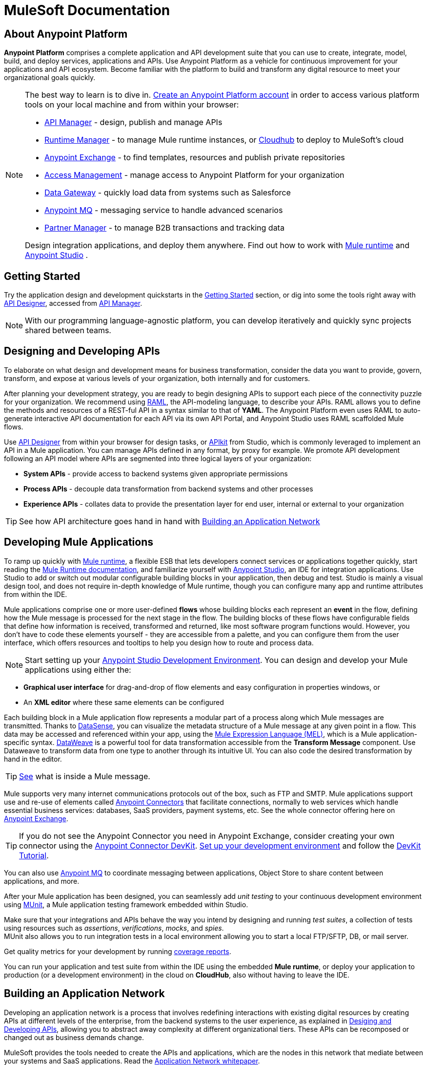 = MuleSoft Documentation
:keywords: platform, arm, rest, soa, saas, api, proxy, design, develop, anypoint platform, studio, mule, devkit, studio, connectors, auth, exchange, api design, apikit, raml, application network, anypoint, arm, rest, soa, saas, api, proxy


== About Anypoint Platform

*Anypoint Platform* comprises a complete application and API development suite that you can use to create, integrate, model, build, and deploy services, applications and APIs. Use Anypoint Platform as a vehicle for continuous improvement for your applications and API ecosystem. Become familiar with the platform to build and transform any digital resource to meet your organizational goals quickly.


[NOTE]
====
The best way to learn is to dive in. link:https://anypoint.mulesoft.com/login/#/signup?apintent=exchange[Create an Anypoint Platform account] in order to access various platform tools on your local machine and from within your browser:

* link:/api-manager/[API Manager] - design, publish and manage APIs
* link:/runtime-manager/[Runtime Manager] - to manage Mule runtime instances, or link:/runtime-manager/cloudhub[Cloudhub] to deploy to MuleSoft's cloud
* link:/getting-started/anypoint-exchange[Anypoint Exchange] - to find templates, resources and publish private repositories
* link:/access-management/[Access Management] - manage access to Anypoint Platform for your organization
* link:/anypoint-data-gateway/[Data Gateway] - quickly load data from systems such as Salesforce
* link:/anypoint-mq/[Anypoint MQ] - messaging service to handle advanced scenarios
* link:/anypoint-b2b/anypoint-partner-manager[Partner Manager] - to manage B2B transactions and tracking data

Design integration applications, and deploy them anywhere. Find out how to work with link:/mule-user-guide/v/3.8/downloading-and-starting-mule-esb[Mule runtime] and link:/anypoint-studio/v/6/download-and-launch-anypoint-studio[Anypoint Studio] .
====


//image:anypoint-platform-screen.png[anypoint-platform-screen]

[[getting-started]]
== Getting Started

Try the application design and development quickstarts in the link:/getting-started[Getting Started] section, or dig into some the tools right away with link:/api-manager/designing-your-api#accessing-api-designer[API Designer], accessed from link:/api-manager/[API Manager].

[NOTE]
With our programming language-agnostic platform, you can develop iteratively and quickly sync projects shared between teams.

[[design-develop-apis]]
== Designing and Developing APIs

To elaborate on what design and development means for business transformation, consider the data you want to provide, govern, transform, and expose at various levels of your organization, both internally and for customers.

After planning your development strategy, you are ready to begin designing APIs to support each piece of the connectivity puzzle for your organization. We recommend using link:http://raml.org/[RAML], the API-modeling language, to describe your APIs. RAML allows you to define the methods and resources of a REST-ful API in a syntax similar to that of *YAML*. The Anypoint Platform even uses RAML to auto-generate interactive API documentation for each API via its own API Portal, and Anypoint Studio uses RAML scaffolded Mule flows.

Use link:/api-manager/designing-your-api#accessing-api-designer[API Designer] from within your browser for design tasks, or link:/apikit/[APIkit] from Studio, which is commonly leveraged to implement an API in a Mule application. You can manage APIs defined in any format, by proxy for example. We promote API development following an API model where APIs are segmented into three logical layers of your organization:

* *System APIs* - provide access to backend systems given appropriate permissions
* *Process APIs* - decouple data transformation from backend systems and other processes
* *Experience APIs* - collates data to provide the presentation layer for end user, internal or external to your organization

[TIP]
See how API architecture goes hand in hand with link:#app-network[Building an Application Network]

== Developing Mule Applications

To ramp up quickly with link:https://www.mulesoft.com/resources/esb/what-mule-esb[Mule runtime], a flexible ESB that lets developers connect services or applications together quickly, start reading the link:/mule-user-guide/v/3.8[Mule Runtime documentation], and familiarize yourself with link:/anypoint-studio/v/6/[Anypoint Studio], an IDE for integration applications. Use Studio to add or switch out modular configurable building blocks in your application, then debug and test. Studio is mainly a visual design tool, and does not require in-depth knowledge of Mule runtime, though you can configure many app and runtime attributes from within the IDE.

Mule applications comprise one or more user-defined *flows* whose building blocks each represent an *event* in the flow, defining how the Mule message is processed for the next stage in the flow. The building blocks of these flows have configurable fields that define how information is received, transformed and returned, like most software program functions would. However, you don’t have to code these elements yourself - they are accessible from a palette, and you can configure them from the user interface, which offers resources and tooltips to help you design how to route and process data.

[NOTE]
Start setting up your link:/anypoint-studio/v/6/setting-up-your-development-environment[Anypoint Studio Development Environment].
You can design and develop your Mule applications using either the:

* *Graphical user interface* for drag-and-drop of flow elements and easy configuration in properties windows, or
* An *XML editor* where these same elements can be configured

Each building block in a Mule application flow represents a modular part of a process along which Mule messages are transmitted. Thanks to link:/anypoint-studio/v/6/datasense[DataSense], you can visualize the metadata structure of a Mule message at any given point in a flow. This data may be accessed and referenced within your app, using the link:/mule-user-guide/v/3.8/mule-expression-language-mel[Mule Expression Language (MEL)], which is a Mule application-specific syntax. link:/mule-user-guide/v/3.8/dataweave[DataWeave] is a powerful tool for data transformation accessible from the *Transform Message* component. Use Dataweave to transform data from one type to another through its intuitive UI. You can also code the desired transformation by hand in the editor.

[TIP]
link:/mule-user-guide/v/3.8/mule-message-structure[See] what is inside a Mule message.


Mule supports very many internet communications protocols out of the box, such as FTP and SMTP. Mule applications support use and re-use of elements called link:/mule-user-guide/v/3.8/anypoint-connectors[Anypoint Connectors] that facilitate connections, normally to web services which handle essential business services: databases, SaaS providers, payment systems, etc. See the whole connector offering here on link:/getting-started/anypoint-exchange[Anypoint Exchange].

[TIP]
If you do not see the Anypoint Connector you need in Anypoint Exchange, consider creating your own connector using the link:/anypoint-connector-devkit/v/3.8/[Anypoint Connector DevKit]. link:/anypoint-connector-devkit/v/3.8/setting-up-your-dev-environment[Set up your development environment] and follow the link:/anypoint-connector-devkit/v/3.8/devkit-tutorial[DevKit Tutorial].

You can also use link:/anypoint-mq/[Anypoint MQ] to coordinate messaging between applications, Object Store to share content between applications, and more.

After your Mule application has been designed, you can seamlessly add _unit testing_ to your continuous development environment using link:/munit/v/1.2.0/[MUnit], a Mule application testing framework embedded within Studio.

Make sure that your integrations and APIs behave the way you intend by designing and running _test suites_, a collection of tests using resources such as _assertions_, _verifications_, _mocks_, and _spies_. +
MUnit also allows you to run integration tests in a local environment allowing you to start a local FTP/SFTP, DB, or mail server.

Get quality metrics for your development by running link:/munit/v/1.2.0/munit-maven-support#coverage[coverage reports].

You can run your application and test suite from within the IDE using the embedded *Mule runtime*, or deploy your application to production (or a development environment) in the cloud on *CloudHub*, also without having to leave the IDE.

[[app-network]]
== Building an Application Network

Developing an application network is a process that involves redefining interactions with existing digital resources by creating APIs at different levels of the enterprise, from the backend systems to the user experience, as explained in link:#design-develop-apis[Desiging and Developing APIs], allowing you to abstract away complexity at different organizational tiers. These APIs can be recomposed or changed out as business demands change.

MuleSoft provides the tools needed to create the APIs and applications, which are the nodes in this network that mediate between your systems and SaaS applications. Read the link:https://www.mulesoft.com/lp/whitepaper/api/application-network[Application Network whitepaper].

The Anypoint Platform offers you a rich set of tools to deploy, manage, and operate your integration applications you have developed to run on Mule runtime. The platform enables you to cover many use cases for businesses. You can run your apps on servers in the *cloud*, *on-premises*, or some *hybridized* version. You can manage and monitor legacy or platform APIs and manage API consumption via auto-generated proxy.

== Application Deployment Strategies

After you design and develop an integration application for use with Mule runtime, then what? How and where do you make the application come to life so you can see it in action?

Anypoint Platform offers you the flexibility to deploy an application to a cloud environment, server or group of servers. These servers could be on premises or in the cloud, managed by your instance of Anypoint Platform or a Mule runtime management tool like Runtime Manager. Your applications will work reliably on the version of the Mule runtime they were designed for, no matter the target deployment environment.

The Anypoint Platform offers several deployment options:

* link:#deploy-standalone[Deploy to Standalone Mule Server]
* link:#deploy-mule-server[Deploy to Mule Server using Runtime Manager]
* link:#deploy-cloudhub[Deploy to CloudHub]
* link:#anypoint-platform-on-prem[Deploy On-Prem]
* link:#mule-server-mmc[Deploy to Mule Server using Mule Management Console (MMC)]


[TIP]
====
Anypoint Studio includes an link:/getting-started/build-a-hello-world-application#deploying-the-project[embedded server] for convenient testing and debugging in the IDE. This option is a convenient means to troubleshoot your nascent application. When you specify *Run As* > *Mule Application*, Studio automatically builds and deploys your application to an embedded virtual Mule server running on your machine.

Note that this is not intended to be a production server, as certain restrictions on uptime apply.
====

[[deploy-standalone]]
=== Deploy to Standalone Mule Server

//image:logo-server-active.png[mule-server]

Deploy to a link:/mule-user-guide/v/3.8/starting-and-stopping-mule-esb[standalone Mule server] – available as an _Enterprise_ or _Community_ product.

The most direct method to launch and interact with a Mule runtime instance is the link:/mule-user-guide/v/3.8/starting-and-stopping-mule-esb[command line] of the server you run Mule on.

//image:infrastructure-standalone.png[standalone]

Deploying a Studio-built Mule application in production on an Mule Enterprise server involves three steps:

* link:/anypoint-studio/v/6/importing-and-exporting-in-studio#exporting-projects-from-studio[Export the application] from Studio.
* link:/mule-user-guide/v/3.8/starting-and-stopping-mule-esb[Launch] the Enterprise server.
* link:/mule-user-guide/v/3.8/application-deployment[Deploy] the application onto the Enterprise server.

[[deploy-mule-server]]
=== Deploy to Mule Server using Runtime Manager

//image:logo-hybrid-active.png[CloudHubLogo133high]

Deploy an application using the link:/runtime-manager/[Runtime Manager] to a Mule link:/runtime-manager/managing-servers[server], or to several servers arranged as a "server group" or "cluster".

The link:/runtime-manager/deploying-to-your-own-servers[Runtime Manager console] is a powerful alternative to the command line for deploying apps to your Mule runtime instances. The Runtime Manager enables grouping Mule servers into link:/runtime-manager/managing-servers#create-a-cluster[clusters] or link:/runtime-manager/managing-servers#create-a-server-group[server groups], to ensure improved stability for your deployments. After you deploy an application, Runtime Manager lets you monitor and <<Runtime Manager, manage>> your running applications and servers.

[NOTE]
To make a server visible to the Runtime Manager, you must first link:/runtime-manager/managing-servers#add-a-server[register it].

//image:infrastructure-hybrid.png[hybrid]

[[deploy-cloudhub]]
=== Deploy to CloudHub using Runtime Manager

//image:logo-cloud-active.png[CloudHubLogo133high]

Deploy to link:/runtime-manager/cloudhub[CloudHub] via the link:/runtime-manager/[Runtime Manager], our integration Platform as a Service (iPaaS).

When deploying your apps to the cloud, you can select different amounts and sizes of workers to scale up their processing capacity. You can also select the link:/runtime-manager/deploying-to-cloudhub#region[physical location] of your virtual machines.

[NOTE]
Virtual machines in the cloud are referred to as workers.

////
something about autoscaling when it comes out
////

//image:infrastructure-simple-cloud.png[cloud]

Applications can be deployed to different link:/access-management/environments[environments] (such as _production_ or _QA_) to keep in line with your workflow.

[TIP]
You can also deploy applications you have developed in Anypoint Studio directly to CloudHub link:/runtime-manager/deploying-to-cloudhub#from-anypoint-studio[without leaving the Studio IDE].

Additionally, you can use the link:/runtime-manager/anypoint-platform-cli[Anypoint Platform Command Line Interface] to manage your CloudHub infrastructure components such as:

* Private networks where your workers are hosted (link:/runtime-manager/virtual-private-cloud[VPC])
* Load balancer for the network
* Firewall mapping rules to manage custom domains
* Two-way SSL authentication with the option of using your own custom certificates

[[anypoint-platform-on-prem]]
=== Anypoint Platform Private Cloud Edition

[NOTE]
This alternative is currently in *Limited Access*.

//image:logo-server-active.png[mule-server]

You can host an instance of the entire Anypoint Platform on your own local system, and manage your locally deployed applications through it without ever exposing any of your information outside your datacenter.

For instructions on how to install the necessary infrastructure, contact your sales representative.

//image:infrastructure-onprem.png[onprem]

////
[TIP]
If your IT infrastructure is built around the Pivotal Cloud Foundry model, you might be interested in   (...)
////

[[mule-server-mmc]]
=== Deploy to Mule Server using Mule Management Console

//image:mmc.png[mmc,width=26]

The link:/mule-management-console/v/3.8[Mule Management Console (MMC)] is another tool for deployment and management of Mule runtime instances running on local servers.

Using MMC you can group your Mule servers into clusters or server groups, ensuring greater stability for your deployments.

[NOTE]
MMC is pending full replacement by Runtime Manager, and hence will eventually be deprecated. There is a migration tool for moving your MMC deployments to Runtime Manager.

//image:infrastructure-mmc.png[mmc]


////
link to MMC migrator missing, but it will be out soon, before this content is published
////



== Management and Monitoring Strategies

After deploying your integration application, you can manage it, depending on how your application is deployed.

Several tools are available for you to monitor your application's performance, and subsequently debug any issues that arise. These include link:/runtime-manager/alerts-on-runtime-manager[automated alerts], interactive dashboards with data at the server and application level, and link:/runtime-manager/viewing-log-data[event logs].


=== Runtime Manager

//image:runtime-manager-logo.png[CloudHubLogo133high,width=26]

link:/runtime-manager/[Runtime Manager] provides multiple tools to link:/runtime-manager/managing-deployed-applications[Manage] and link:/runtime-manager/monitoring-applications[Monitor] your applications and, for those running on-prem, the servers they run on. Runtime Manager provides a single "glass pane" through which you can view all activity relevant to your running Mule applications, regardless of deployment scenario (cloud/on-prem).

Built on top of Mule, Runtime Manager allows you to integrate and orchestrate application activity, data sources, and services across on-prem systems and the cloud.

Runtime Manager exposes important information about your live applications and the servers they are deployed to in real time using:

* link:/runtime-manager/alerts-on-runtime-manager[E-mail alerts] triggered by customizable events
* link:/runtime-manager/notifications-on-runtime-manager[In-platform event notifications]
* link:/runtime-manager/monitoring-dashboards[Monitoring dashboards] that display performance metrics of both applications and servers
* Transaction-level detail through the link:/runtime-manager/insight[Insights page]
* link:/runtime-manager/logs[Event logs] for applications deployed to the cloud.
* Applications deployed on-premises can link:/runtime-manager/sending-data-from-arm-to-external-monitoring-software[send log information to third party software]

Additionally, if your application is deployed to the cloud, you can link:/runtime-manager/managing-applications-on-cloudhub[manage many features of CloudHub deployment] using Runtime Manager:

* link:/runtime-manager/managing-application-data-with-object-stores[Object Stores]
* link:/runtime-manager/managing-queues[Queues]
* link:/runtime-manager/managing-schedules[Schedules]
* link:/runtime-manager/secure-application-properties[Secure Application Properties]
* link:/runtime-manager/virtual-private-cloud[Virtual Private Cloud]




[TIP]
To better understand how options differ between applications deployed to CloudHub and those deployed on-premises, see link:/runtime-manager/cloudhub-and-mule[CloudHub and Mule].


=== API Manager

//image:api-logo.png[AnypointAPI_manager,width=26]

link:/api-manager[API Manager], formerly known as *Anypoint Platform for APIs*, is an API and service registry and governance platform. Built from the ground up to support cloud and hybrid use cases, the platform governs all of your service and API assets, whether internal or external, behind a firewall or in the cloud, all via one platform. Place a proxy in front of your application to apply traffic policies, view usage metrics and more.

You can either register a Mule application by imbuing it with link:/api-manager/api-auto-discovery[auto-discovery parameters], or taking an existing legacy API and triggering creation of a Mule proxy to govern and monitor the API. Either case results in registration of your API with your API Manager.

Once an API is registered, you can easily link:/api-manager/applying-custom-policies[apply governance policies] to it via the web UI, such as *throttling* or *API whitelisting*. Apply such policies after providing parameter values, and then simply by clicking the *Activate* button. You can also generate your own custom policies if you require something that isn't covered by the lengthy list of pre-built policies.

With your API registered, Anypoint Platform will start link:/analytics/analytics-chart[tracking analytics] about API usage and performance.

At that point you could create an link:/api-manager/engaging-users-of-your-api[API Portal], where users of your API can browse interactive API documentation that is automatically generated from your API's RAML definition file. You can expose other content from this API Portal as well.

[TIP]
The platform supports maintenance of multiple versions of an API, each with its independent set of policies, analytics and portal.

==== Managing a Legacy API

Alternatively, you may want to use Anypoint Platform to manage an API that was not developed using MuleSoft software. In that case, you can use the <<API Manager>> to deploy an auto-generated proxy. Through this proxy, Anypoint Platform can apply policies and obtain analytics information.

// this sub section might be redundant, as it's sort of explained already

=== Access Management

//image:settings-logo.png[access management,width=26]

As an administrator of your organization using the *Access Management* tool, you can manage user access and clearance level for your organization, its business groups, as well as access to the rest of its Anypoint Platform tools.
//wasn't totally clear on the above, esp access to AP Platform

Create custom roles for users of Runtime Manager and grant custom permissions to control activities among teams that otherwise share the same access privileges. link:/access-management/external-identity[Set up external identities] to manage users and clients using your organization's external federated identity system.


=== Mule Management Console (MMC)

//image:mmc.png[mmc,width=26]

link:/mule-management-console/v/3.8/[MMC] provides robust runtime management capabilities for on-premises deployments, including high-availability clustering, monitoring features, email alerts, logs, etc.


[NOTE]
MMC is pending full replacement by Runtime Manager, and hence will eventually be deprecated. There is a migration tool for migrating your MMC deployments to Runtime Manager.

== Engaging Users and Developer Communities

After your application or API has been designed, deployed, and managed to guarantee best performance, it is time for you to _engage_ developers and users by making your content available to them, to amplify the utility of your application or API.

=== Anypoint Exchange

link:/getting-started/anypoint-exchange[Anypoint Exchange] lets you create organization-specific repositories called _private exchanges_ where you can share templates, connectors, examples, RAMLs, and WSDLs throughout your organization. You can also find  artifacts published by MuleSoft on the public link:https://www.mulesoft.com/exchange#!/[Exchange] site. Whether private or public, Exchange lets you create pages for each item with explanation text, videos of how to use the artifact, and links to documentation.

=== API Portals

After deploying an API, use API Portals to publicize the API and attract a user community. Create a multi-page portal for users to consume your public APIs and find assets, such as examples and policies, and set up users to access your private APIs. From the portal editing environment, include an API Notebook to convey technical workflows, for example, how to make an authenticated call to your RAML-based API. Include images, attachments, and an API Console for simulating calls to your RAML-based API. Engage the community through interaction with the API to solicit feedback and contributions. 

=== API Notebook

The best way to present your API to users is through the link:/api-manager/creating-an-api-notebook[API Notebook], a web-based, persistent, JavaScript-supported workspace that can generate an API client from a RAML API definition.

This allows users to explore and test examples for the resources in your API, executing authenticated live calls to an API on a real server or on an empty API interface.

You can make the API Notebook available to everyone and even save it as a "gist" in your GitHub account, making it versionable, forkable, shareable, and embeddable anywhere as markdown text.


== Make a Contribution to the Documentation

MuleSoft welcomes contributions to our documentation from the community. To make a contribution:

. Click *Edit on GitHub* at the top of any page.
+
The source page on GitHub appears.
+
. Click *Edit this file* and make a change using the link:https://en.wikipedia.org/wiki/Lightweight_markup_language[asciidoc markup language].
. Accept the link:http://www.mulesoft.org/legal/contributor-agreement.html[contributor's agreement] so that we can acknowledge your contribution.

For more information about making a contribution, see the link:https://github.com/mulesoft/mulesoft-docs/blob/master/README.adoc[README.adoc file]. Your positive impact in the community by improving MuleSoft documentation is appreciated and recognized.

== See Also

* *NEXT STEP:* link:/getting-started/[Getting Started] gives you an overview of essential Mule concepts.
* link:/anypoint-studio/v/6/basic-studio-tutorial[Basic Studio Tutorial]
* link:/api-manager/designing-your-api[Designing an API]
* link:/anypoint-connector-devkit/v/3.8/index[Anypoint Connector DevKit]
* link:https://anypoint.mulesoft.com/login/#/signin?apintent=exchange[Sign into Anypoint Platform]
